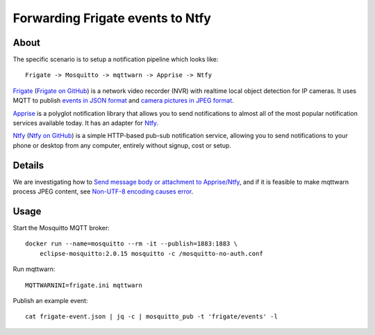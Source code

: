 #################################
Forwarding Frigate events to Ntfy
#################################


*****
About
*****

The specific scenario is to setup a notification pipeline which looks like::

    Frigate -> Mosquitto -> mqttwarn -> Apprise -> Ntfy

`Frigate`_ (`Frigate on GitHub`_) is a network video recorder (NVR) with
realtime local object detection for IP cameras. It uses MQTT to publish
`events in JSON format`_ and `camera pictures in JPEG format`_.

`Apprise`_ is a polyglot notification library that allows you to send
notifications to almost all of the most popular notification services
available today. It has an adapter for `Ntfy`_.

`Ntfy`_ (`Ntfy on GitHub`_) is a simple HTTP-based pub-sub notification
service, allowing you to send notifications to your phone or desktop from
any computer, entirely without signup, cost or setup.


*******
Details
*******

We are investigating how to `Send message body or attachment to Apprise/Ntfy`_,
and if it is feasible to make mqttwarn process JPEG content, see `Non-UTF-8
encoding causes error`_.


*****
Usage
*****

Start the Mosquitto MQTT broker::

    docker run --name=mosquitto --rm -it --publish=1883:1883 \
        eclipse-mosquitto:2.0.15 mosquitto -c /mosquitto-no-auth.conf

Run mqttwarn::

    MQTTWARNINI=frigate.ini mqttwarn

Publish an example event::

    cat frigate-event.json | jq -c | mosquitto_pub -t 'frigate/events' -l


.. _Apprise: https://github.com/caronc/apprise
.. _camera pictures in JPEG format: https://docs.frigate.video/integrations/mqtt/#frigatecamera_nameobject_namesnapshot
.. _events in JSON format: https://docs.frigate.video/integrations/mqtt/#frigateevents
.. _Frigate: https://frigate.video/
.. _Frigate on GitHub: https://github.com/blakeblackshear/frigate
.. _Non-UTF-8 encoding causes error: https://github.com/jpmens/mqttwarn/issues/634
.. _Ntfy: https://ntfy.sh/
.. _Ntfy on GitHub: https://github.com/binwiederhier/ntfy
.. _Send message body or attachment to Apprise/Ntfy: https://github.com/jpmens/mqttwarn/issues/632
